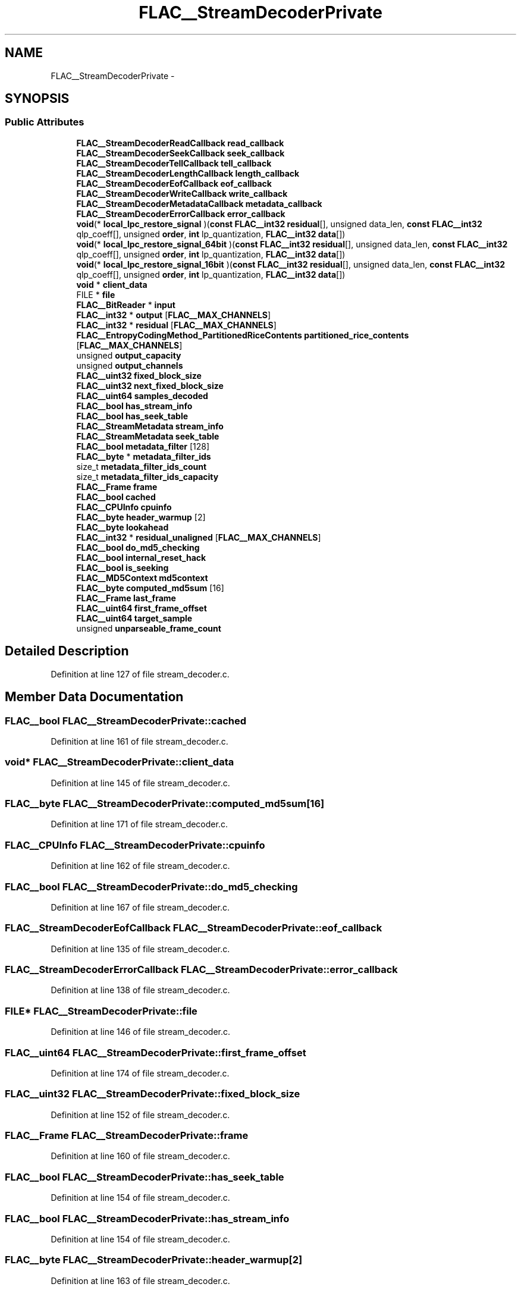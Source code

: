 .TH "FLAC__StreamDecoderPrivate" 3 "Thu Apr 28 2016" "Audacity" \" -*- nroff -*-
.ad l
.nh
.SH NAME
FLAC__StreamDecoderPrivate \- 
.SH SYNOPSIS
.br
.PP
.SS "Public Attributes"

.in +1c
.ti -1c
.RI "\fBFLAC__StreamDecoderReadCallback\fP \fBread_callback\fP"
.br
.ti -1c
.RI "\fBFLAC__StreamDecoderSeekCallback\fP \fBseek_callback\fP"
.br
.ti -1c
.RI "\fBFLAC__StreamDecoderTellCallback\fP \fBtell_callback\fP"
.br
.ti -1c
.RI "\fBFLAC__StreamDecoderLengthCallback\fP \fBlength_callback\fP"
.br
.ti -1c
.RI "\fBFLAC__StreamDecoderEofCallback\fP \fBeof_callback\fP"
.br
.ti -1c
.RI "\fBFLAC__StreamDecoderWriteCallback\fP \fBwrite_callback\fP"
.br
.ti -1c
.RI "\fBFLAC__StreamDecoderMetadataCallback\fP \fBmetadata_callback\fP"
.br
.ti -1c
.RI "\fBFLAC__StreamDecoderErrorCallback\fP \fBerror_callback\fP"
.br
.ti -1c
.RI "\fBvoid\fP(* \fBlocal_lpc_restore_signal\fP )(\fBconst\fP \fBFLAC__int32\fP \fBresidual\fP[], unsigned data_len, \fBconst\fP \fBFLAC__int32\fP qlp_coeff[], unsigned \fBorder\fP, \fBint\fP lp_quantization, \fBFLAC__int32\fP \fBdata\fP[])"
.br
.ti -1c
.RI "\fBvoid\fP(* \fBlocal_lpc_restore_signal_64bit\fP )(\fBconst\fP \fBFLAC__int32\fP \fBresidual\fP[], unsigned data_len, \fBconst\fP \fBFLAC__int32\fP qlp_coeff[], unsigned \fBorder\fP, \fBint\fP lp_quantization, \fBFLAC__int32\fP \fBdata\fP[])"
.br
.ti -1c
.RI "\fBvoid\fP(* \fBlocal_lpc_restore_signal_16bit\fP )(\fBconst\fP \fBFLAC__int32\fP \fBresidual\fP[], unsigned data_len, \fBconst\fP \fBFLAC__int32\fP qlp_coeff[], unsigned \fBorder\fP, \fBint\fP lp_quantization, \fBFLAC__int32\fP \fBdata\fP[])"
.br
.ti -1c
.RI "\fBvoid\fP * \fBclient_data\fP"
.br
.ti -1c
.RI "FILE * \fBfile\fP"
.br
.ti -1c
.RI "\fBFLAC__BitReader\fP * \fBinput\fP"
.br
.ti -1c
.RI "\fBFLAC__int32\fP * \fBoutput\fP [\fBFLAC__MAX_CHANNELS\fP]"
.br
.ti -1c
.RI "\fBFLAC__int32\fP * \fBresidual\fP [\fBFLAC__MAX_CHANNELS\fP]"
.br
.ti -1c
.RI "\fBFLAC__EntropyCodingMethod_PartitionedRiceContents\fP \fBpartitioned_rice_contents\fP [\fBFLAC__MAX_CHANNELS\fP]"
.br
.ti -1c
.RI "unsigned \fBoutput_capacity\fP"
.br
.ti -1c
.RI "unsigned \fBoutput_channels\fP"
.br
.ti -1c
.RI "\fBFLAC__uint32\fP \fBfixed_block_size\fP"
.br
.ti -1c
.RI "\fBFLAC__uint32\fP \fBnext_fixed_block_size\fP"
.br
.ti -1c
.RI "\fBFLAC__uint64\fP \fBsamples_decoded\fP"
.br
.ti -1c
.RI "\fBFLAC__bool\fP \fBhas_stream_info\fP"
.br
.ti -1c
.RI "\fBFLAC__bool\fP \fBhas_seek_table\fP"
.br
.ti -1c
.RI "\fBFLAC__StreamMetadata\fP \fBstream_info\fP"
.br
.ti -1c
.RI "\fBFLAC__StreamMetadata\fP \fBseek_table\fP"
.br
.ti -1c
.RI "\fBFLAC__bool\fP \fBmetadata_filter\fP [128]"
.br
.ti -1c
.RI "\fBFLAC__byte\fP * \fBmetadata_filter_ids\fP"
.br
.ti -1c
.RI "size_t \fBmetadata_filter_ids_count\fP"
.br
.ti -1c
.RI "size_t \fBmetadata_filter_ids_capacity\fP"
.br
.ti -1c
.RI "\fBFLAC__Frame\fP \fBframe\fP"
.br
.ti -1c
.RI "\fBFLAC__bool\fP \fBcached\fP"
.br
.ti -1c
.RI "\fBFLAC__CPUInfo\fP \fBcpuinfo\fP"
.br
.ti -1c
.RI "\fBFLAC__byte\fP \fBheader_warmup\fP [2]"
.br
.ti -1c
.RI "\fBFLAC__byte\fP \fBlookahead\fP"
.br
.ti -1c
.RI "\fBFLAC__int32\fP * \fBresidual_unaligned\fP [\fBFLAC__MAX_CHANNELS\fP]"
.br
.ti -1c
.RI "\fBFLAC__bool\fP \fBdo_md5_checking\fP"
.br
.ti -1c
.RI "\fBFLAC__bool\fP \fBinternal_reset_hack\fP"
.br
.ti -1c
.RI "\fBFLAC__bool\fP \fBis_seeking\fP"
.br
.ti -1c
.RI "\fBFLAC__MD5Context\fP \fBmd5context\fP"
.br
.ti -1c
.RI "\fBFLAC__byte\fP \fBcomputed_md5sum\fP [16]"
.br
.ti -1c
.RI "\fBFLAC__Frame\fP \fBlast_frame\fP"
.br
.ti -1c
.RI "\fBFLAC__uint64\fP \fBfirst_frame_offset\fP"
.br
.ti -1c
.RI "\fBFLAC__uint64\fP \fBtarget_sample\fP"
.br
.ti -1c
.RI "unsigned \fBunparseable_frame_count\fP"
.br
.in -1c
.SH "Detailed Description"
.PP 
Definition at line 127 of file stream_decoder\&.c\&.
.SH "Member Data Documentation"
.PP 
.SS "\fBFLAC__bool\fP FLAC__StreamDecoderPrivate::cached"

.PP
Definition at line 161 of file stream_decoder\&.c\&.
.SS "\fBvoid\fP* FLAC__StreamDecoderPrivate::client_data"

.PP
Definition at line 145 of file stream_decoder\&.c\&.
.SS "\fBFLAC__byte\fP FLAC__StreamDecoderPrivate::computed_md5sum[16]"

.PP
Definition at line 171 of file stream_decoder\&.c\&.
.SS "\fBFLAC__CPUInfo\fP FLAC__StreamDecoderPrivate::cpuinfo"

.PP
Definition at line 162 of file stream_decoder\&.c\&.
.SS "\fBFLAC__bool\fP FLAC__StreamDecoderPrivate::do_md5_checking"

.PP
Definition at line 167 of file stream_decoder\&.c\&.
.SS "\fBFLAC__StreamDecoderEofCallback\fP FLAC__StreamDecoderPrivate::eof_callback"

.PP
Definition at line 135 of file stream_decoder\&.c\&.
.SS "\fBFLAC__StreamDecoderErrorCallback\fP FLAC__StreamDecoderPrivate::error_callback"

.PP
Definition at line 138 of file stream_decoder\&.c\&.
.SS "FILE* FLAC__StreamDecoderPrivate::file"

.PP
Definition at line 146 of file stream_decoder\&.c\&.
.SS "\fBFLAC__uint64\fP FLAC__StreamDecoderPrivate::first_frame_offset"

.PP
Definition at line 174 of file stream_decoder\&.c\&.
.SS "\fBFLAC__uint32\fP FLAC__StreamDecoderPrivate::fixed_block_size"

.PP
Definition at line 152 of file stream_decoder\&.c\&.
.SS "\fBFLAC__Frame\fP FLAC__StreamDecoderPrivate::frame"

.PP
Definition at line 160 of file stream_decoder\&.c\&.
.SS "\fBFLAC__bool\fP FLAC__StreamDecoderPrivate::has_seek_table"

.PP
Definition at line 154 of file stream_decoder\&.c\&.
.SS "\fBFLAC__bool\fP FLAC__StreamDecoderPrivate::has_stream_info"

.PP
Definition at line 154 of file stream_decoder\&.c\&.
.SS "\fBFLAC__byte\fP FLAC__StreamDecoderPrivate::header_warmup[2]"

.PP
Definition at line 163 of file stream_decoder\&.c\&.
.SS "\fBFLAC__BitReader\fP* FLAC__StreamDecoderPrivate::input"

.PP
Definition at line 147 of file stream_decoder\&.c\&.
.SS "\fBFLAC__bool\fP FLAC__StreamDecoderPrivate::internal_reset_hack"

.PP
Definition at line 168 of file stream_decoder\&.c\&.
.SS "\fBFLAC__bool\fP FLAC__StreamDecoderPrivate::is_seeking"

.PP
Definition at line 169 of file stream_decoder\&.c\&.
.SS "\fBFLAC__Frame\fP FLAC__StreamDecoderPrivate::last_frame"

.PP
Definition at line 173 of file stream_decoder\&.c\&.
.SS "\fBFLAC__StreamDecoderLengthCallback\fP FLAC__StreamDecoderPrivate::length_callback"

.PP
Definition at line 134 of file stream_decoder\&.c\&.
.SS "\fBvoid\fP(* FLAC__StreamDecoderPrivate::local_lpc_restore_signal) (\fBconst\fP \fBFLAC__int32\fP \fBresidual\fP[], unsigned data_len, \fBconst\fP \fBFLAC__int32\fP qlp_coeff[], unsigned \fBorder\fP, \fBint\fP lp_quantization, \fBFLAC__int32\fP \fBdata\fP[])"

.PP
Definition at line 140 of file stream_decoder\&.c\&.
.SS "\fBvoid\fP(* FLAC__StreamDecoderPrivate::local_lpc_restore_signal_16bit) (\fBconst\fP \fBFLAC__int32\fP \fBresidual\fP[], unsigned data_len, \fBconst\fP \fBFLAC__int32\fP qlp_coeff[], unsigned \fBorder\fP, \fBint\fP lp_quantization, \fBFLAC__int32\fP \fBdata\fP[])"

.PP
Definition at line 144 of file stream_decoder\&.c\&.
.SS "\fBvoid\fP(* FLAC__StreamDecoderPrivate::local_lpc_restore_signal_64bit) (\fBconst\fP \fBFLAC__int32\fP \fBresidual\fP[], unsigned data_len, \fBconst\fP \fBFLAC__int32\fP qlp_coeff[], unsigned \fBorder\fP, \fBint\fP lp_quantization, \fBFLAC__int32\fP \fBdata\fP[])"

.PP
Definition at line 142 of file stream_decoder\&.c\&.
.SS "\fBFLAC__byte\fP FLAC__StreamDecoderPrivate::lookahead"

.PP
Definition at line 164 of file stream_decoder\&.c\&.
.SS "\fBFLAC__MD5Context\fP FLAC__StreamDecoderPrivate::md5context"

.PP
Definition at line 170 of file stream_decoder\&.c\&.
.SS "\fBFLAC__StreamDecoderMetadataCallback\fP FLAC__StreamDecoderPrivate::metadata_callback"

.PP
Definition at line 137 of file stream_decoder\&.c\&.
.SS "\fBFLAC__bool\fP FLAC__StreamDecoderPrivate::metadata_filter[128]"

.PP
Definition at line 157 of file stream_decoder\&.c\&.
.SS "\fBFLAC__byte\fP* FLAC__StreamDecoderPrivate::metadata_filter_ids"

.PP
Definition at line 158 of file stream_decoder\&.c\&.
.SS "size_t FLAC__StreamDecoderPrivate::metadata_filter_ids_capacity"

.PP
Definition at line 159 of file stream_decoder\&.c\&.
.SS "size_t FLAC__StreamDecoderPrivate::metadata_filter_ids_count"

.PP
Definition at line 159 of file stream_decoder\&.c\&.
.SS "\fBFLAC__uint32\fP FLAC__StreamDecoderPrivate::next_fixed_block_size"

.PP
Definition at line 152 of file stream_decoder\&.c\&.
.SS "\fBFLAC__int32\fP* FLAC__StreamDecoderPrivate::output[\fBFLAC__MAX_CHANNELS\fP]"

.PP
Definition at line 148 of file stream_decoder\&.c\&.
.SS "unsigned FLAC__StreamDecoderPrivate::output_capacity"

.PP
Definition at line 151 of file stream_decoder\&.c\&.
.SS "unsigned FLAC__StreamDecoderPrivate::output_channels"

.PP
Definition at line 151 of file stream_decoder\&.c\&.
.SS "\fBFLAC__EntropyCodingMethod_PartitionedRiceContents\fP FLAC__StreamDecoderPrivate::partitioned_rice_contents[\fBFLAC__MAX_CHANNELS\fP]"

.PP
Definition at line 150 of file stream_decoder\&.c\&.
.SS "\fBFLAC__StreamDecoderReadCallback\fP FLAC__StreamDecoderPrivate::read_callback"

.PP
Definition at line 131 of file stream_decoder\&.c\&.
.SS "\fBFLAC__int32\fP* FLAC__StreamDecoderPrivate::residual[\fBFLAC__MAX_CHANNELS\fP]"

.PP
Definition at line 149 of file stream_decoder\&.c\&.
.SS "\fBFLAC__int32\fP* FLAC__StreamDecoderPrivate::residual_unaligned[\fBFLAC__MAX_CHANNELS\fP]"

.PP
Definition at line 166 of file stream_decoder\&.c\&.
.SS "\fBFLAC__uint64\fP FLAC__StreamDecoderPrivate::samples_decoded"

.PP
Definition at line 153 of file stream_decoder\&.c\&.
.SS "\fBFLAC__StreamDecoderSeekCallback\fP FLAC__StreamDecoderPrivate::seek_callback"

.PP
Definition at line 132 of file stream_decoder\&.c\&.
.SS "\fBFLAC__StreamMetadata\fP FLAC__StreamDecoderPrivate::seek_table"

.PP
Definition at line 156 of file stream_decoder\&.c\&.
.SS "\fBFLAC__StreamMetadata\fP FLAC__StreamDecoderPrivate::stream_info"

.PP
Definition at line 155 of file stream_decoder\&.c\&.
.SS "\fBFLAC__uint64\fP FLAC__StreamDecoderPrivate::target_sample"

.PP
Definition at line 175 of file stream_decoder\&.c\&.
.SS "\fBFLAC__StreamDecoderTellCallback\fP FLAC__StreamDecoderPrivate::tell_callback"

.PP
Definition at line 133 of file stream_decoder\&.c\&.
.SS "unsigned FLAC__StreamDecoderPrivate::unparseable_frame_count"

.PP
Definition at line 176 of file stream_decoder\&.c\&.
.SS "\fBFLAC__StreamDecoderWriteCallback\fP FLAC__StreamDecoderPrivate::write_callback"

.PP
Definition at line 136 of file stream_decoder\&.c\&.

.SH "Author"
.PP 
Generated automatically by Doxygen for Audacity from the source code\&.

